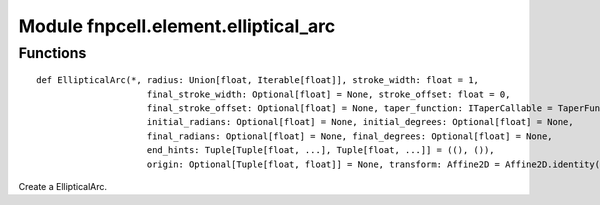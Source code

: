 Module fnpcell.element.elliptical_arc
========================================

Functions
-----------

::
    
    def EllipticalArc(*, radius: Union[float, Iterable[float]], stroke_width: float = 1,
                         final_stroke_width: Optional[float] = None, stroke_offset: float = 0,
                         final_stroke_offset: Optional[float] = None, taper_function: ITaperCallable = TaperFunctionLinear(),
                         initial_radians: Optional[float] = None, initial_degrees: Optional[float] = None,
                         final_radians: Optional[float] = None, final_degrees: Optional[float] = None,
                         end_hints: Tuple[Tuple[float, ...], Tuple[float, ...]] = ((), ()),
                         origin: Optional[Tuple[float, float]] = None, transform: Affine2D = Affine2D.identity(), layer: ILayer) -> Curve

Create a EllipticalArc.